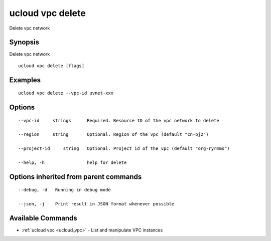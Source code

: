 .. _ucloud_vpc_delete:

ucloud vpc delete
-----------------

Delete vpc network

Synopsis
~~~~~~~~


Delete vpc network

::

  ucloud vpc delete [flags]

Examples
~~~~~~~~

::

  ucloud vpc delete --vpc-id uvnet-xxx

Options
~~~~~~~

::

  --vpc-id     strings      Required. Resource ID of the vpc network to delete 

  --region     string       Optional. Region of the vpc (default "cn-bj2") 

  --project-id     string   Optional. Project id of the vpc (default "org-ryrmms") 

  --help, -h                help for delete 


Options inherited from parent commands
~~~~~~~~~~~~~~~~~~~~~~~~~~~~~~~~~~~~~~

::

  --debug, -d   Running in debug mode 

  --json, -j    Print result in JSON format whenever possible 


Available Commands
~~~~~~~~

* :ref:`ucloud vpc <ucloud_vpc>` 	 - List and manipulate VPC instances

